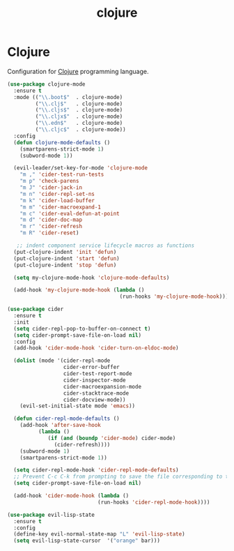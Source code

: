 #+TITLE: clojure

* Clojure

Configuration for [[http://clojure.org][Clojure]] programming language.

#+BEGIN_SRC emacs-lisp
(use-package clojure-mode
  :ensure t
  :mode (("\\.boot$"  . clojure-mode)
         ("\\.clj$"   . clojure-mode)
         ("\\.cljs$"  . clojure-mode)
         ("\\.cljx$"  . clojure-mode)
         ("\\.edn$"   . clojure-mode)
         ("\\.cljc$"  . clojure-mode))
  :config
  (defun clojure-mode-defaults ()
    (smartparens-strict-mode 1)
    (subword-mode 1))

  (evil-leader/set-key-for-mode 'clojure-mode
    "m ," 'cider-test-run-tests
    "m p" 'check-parens
    "m J" 'cider-jack-in
    "m n" 'cider-repl-set-ns
    "m k" 'cider-load-buffer
    "m m" 'cider-macroexpand-1
    "m c" 'cider-eval-defun-at-point
    "m d" 'cider-doc-map
    "m r" 'cider-refresh
    "m R" 'cider-reset)

   ;; indent component service lifecycle macros as functions
  (put-clojure-indent 'init 'defun)
  (put-clojure-indent 'start 'defun)
  (put-clojure-indent 'stop 'defun)

  (setq my-clojure-mode-hook 'clojure-mode-defaults)

  (add-hook 'my-clojure-mode-hook (lambda ()
                                    (run-hooks 'my-clojure-mode-hook))))

(use-package cider
  :ensure t
  :init
  (setq cider-repl-pop-to-buffer-on-connect t)
  (setq cider-prompt-save-file-on-load nil)
  :config
  (add-hook 'cider-mode-hook 'cider-turn-on-eldoc-mode)

  (dolist (mode '(cider-repl-mode
                  cider-error-buffer
                  cider-test-report-mode
                  cider-inspector-mode
                  cider-macroexpansion-mode
                  cider-stacktrace-mode
                  cider-docview-mode))
    (evil-set-initial-state mode 'emacs))

  (defun cider-repl-mode-defaults ()
    (add-hook 'after-save-hook
          (lambda ()
             (if (and (boundp 'cider-mode) cider-mode)
               (cider-refresh))))
    (subword-mode 1)
    (smartparens-strict-mode 1))

  (setq cider-repl-mode-hook 'cider-repl-mode-defaults)
  ;; Prevent C-c C-k from prompting to save the file corresponding to the buffer being loaded, if it's modified:
  (setq cider-prompt-save-file-on-load nil)

  (add-hook 'cider-mode-hook (lambda ()
                             (run-hooks 'cider-repl-mode-hook))))
#+END_SRC

#+BEGIN_SRC emacs-lisp
(use-package evil-lisp-state
  :ensure t
  :config
  (define-key evil-normal-state-map "L" 'evil-lisp-state)
  (setq evil-lisp-state-cursor  '("orange" bar)))
#+END_SRC
